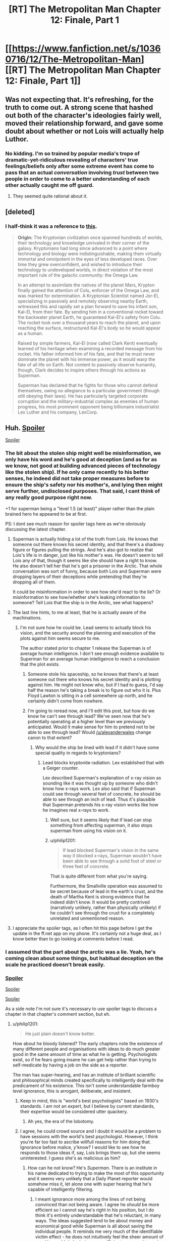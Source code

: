 #+TITLE: [RT] The Metropolitan Man Chapter 12: Finale, Part 1

* [[https://www.fanfiction.net/s/10360716/12/The-Metropolitan-Man][[RT] The Metropolitan Man Chapter 12: Finale, Part 1]]
:PROPERTIES:
:Author: alexanderwales
:Score: 49
:DateUnix: 1405927044.0
:DateShort: 2014-Jul-21
:END:

** Was not expecting that. It's refreshing, for the truth to come out. A strong scene that hashed out both of the character's ideologies fairly well, moved their relationship forward, and gave some doubt about whether or not Lois will actually help Luthor.
:PROPERTIES:
:Author: EndlessStrategy
:Score: 13
:DateUnix: 1405942340.0
:DateShort: 2014-Jul-21
:END:

*** No kidding. I'm so trained by popular media's trope of dramatic-yet-ridiculous revealing of characters' true feelings/beliefs only after some extreme event has come to pass that an actual /conversation/ involving /trust/ between two people in order to come to a better understanding of each other actually caught me off guard.
:PROPERTIES:
:Author: ignirtoq
:Score: 13
:DateUnix: 1405945675.0
:DateShort: 2014-Jul-21
:END:

**** They seemed quite rational about it.
:PROPERTIES:
:Author: mynoduesp
:Score: 1
:DateUnix: 1406057255.0
:DateShort: 2014-Jul-22
:END:


** [deleted]
:PROPERTIES:
:Score: 11
:DateUnix: 1405991081.0
:DateShort: 2014-Jul-22
:END:

*** I half-think it was a reference to [[http://dresdencodak.tumblr.com/post/10979241054/rebooting-the-justice-league][this]].

#+begin_quote
  *Origin:* The Kryptonian civilization once spanned hundreds of worlds, their technology and knowledge unrivaled in their corner of the galaxy. Kryptonians had long since advanced to a point where technology and biology were indistinguishable, making them virtually immortal and omnipotent in the eyes of less developed races. Over time they grew overconfident, and wished to introduce their technology to undeveloped worlds, in direct violation of the most important rule of the galactic community: the Omega Law.

  In an attempt to assimilate the natives of the planet Mars, Krypton finally gained the attention of Colu, enforcer of the Omega Law, and was marked for extermination. A Kryptonian Scientist named Jor-El, specializing in passively and remotely observing nearby Earth, witnessed this and rapidly set a plan forward to save his infant son, Kal-El, from their fate. By sending him in a conventional rocket toward the backwater planet Earth, he guaranteed Kal-El's safety from Colu. The rocket took over a thousand years to reach the planet, and upon reaching the surface, restructured Kal-El's body so he would appear as a human.

  Raised by simple farmers, Kal-El (now called Clark Kent) eventually learned of his heritage when examining a recorded message from his rocket. His father informed him of his fate, and that he must never dominate the planet with his immense power, as it would warp the fate of all life on Earth. Not content to passively observe humanity, though, Clark decides to inspire others through his actions as Superman.

  Superman has declared that he fights for those who cannot defend themselves, owing no allegiance to a particular government (though still obeying their laws). He has particularly targeted corporate corruption and the military-industrial complex as enemies of human progress, his most prominent opponent being billionaire industrialist Lex Luther and his company, LexCorp.
#+end_quote
:PROPERTIES:
:Author: AmeteurOpinions
:Score: 3
:DateUnix: 1406032240.0
:DateShort: 2014-Jul-22
:END:


** Huh. [[#s][Spoiler]]

[[#s][Spoiler]]
:PROPERTIES:
:Author: aeschenkarnos
:Score: 6
:DateUnix: 1405931824.0
:DateShort: 2014-Jul-21
:END:

*** The bit about the stolen ship might well be misinformation, we only have his word and he's good at deception (and as for as we know, not good at building advanced pieces of technology like the stolen ship). If he only came recently to his better senses, he indeed did not take proper measures before to ensure the ship's safety nor his mother's, and lying then might serve further, undisclosed purposes. That said, I cant think of any really good purpose right now.

+1 for superman being a "level 1.5 (at least)" player rather than the plain brained hero he appeared to be at first.

PS: I dont see much reason for spoiler tags here as we're obviously discussing the latest chapter.
:PROPERTIES:
:Author: makemeunsee
:Score: 4
:DateUnix: 1405942904.0
:DateShort: 2014-Jul-21
:END:

**** Superman is actually hiding a lot of the truth from Lois. He knows that someone out there knows his secret identity, and that there's a shadowy figure or figures pulling the strings. And he's also got to realize that Lois's life is in danger, just like his mother's was. He doesn't seem to tell Lois any of that, though it seems like she should have a right to know. He also doesn't tell her that he's got a prisoner in the Arctic. That whole conversation was sort of funny, because both Lois and Superman were dropping layers of their deceptions while pretending that they're dropping all of them.

It could be misinformation in order to see how she'd react to the lie? Or misinformation to see how/whether she's leaking information to someone? Tell Lois that the ship is in the Arctic, see what happens?
:PROPERTIES:
:Score: 7
:DateUnix: 1405951868.0
:DateShort: 2014-Jul-21
:END:


**** The last line hints, to me at least, that he is actually aware of the machinations.
:PROPERTIES:
:Author: Coadie
:Score: 4
:DateUnix: 1405943881.0
:DateShort: 2014-Jul-21
:END:

***** I'm not sure how he could be. Lead seems to actually block his vision, and the security around the planning and execution of the plots against him seems secure to me.

The author stated prior to chapter 1 release the Superman is of average human intelligence. I don't see enough evidence available to Superman for an average human intelligence to reach a conclusion that the plot exists.
:PROPERTIES:
:Author: trifith
:Score: 1
:DateUnix: 1405951610.0
:DateShort: 2014-Jul-21
:END:

****** Someone stole his spaceship, so he knows that there's at least someone out there who knows his secret identity and is plotting against him. He might not know who, but if I had to guess, I'd say half the reason he's taking a break is to figure out who it is. Plus Floyd Lawton is sitting in a cell somewhere up north, and he certainly didn't come from nowhere.
:PROPERTIES:
:Score: 4
:DateUnix: 1405952133.0
:DateShort: 2014-Jul-21
:END:


****** I'm going to reread now, and I'll edit this post, but how do we know he can't see through lead? We've seen now that he's potentially operating at a higher level than we previously anticipated. Would it make sense for him to pretend not to be able to see through lead? Would [[/u/alexanderwales]] change canon to that extent?
:PROPERTIES:
:Author: Coadie
:Score: 1
:DateUnix: 1405954809.0
:DateShort: 2014-Jul-21
:END:

******* Why would the ship be lined with lead if it didn't have some special quality in regards to kryptonians?
:PROPERTIES:
:Author: EndlessStrategy
:Score: 2
:DateUnix: 1405957415.0
:DateShort: 2014-Jul-21
:END:

******** Lead blocks kryptonite radiation. Lex established that with a Geiger counter.

Lex described Superman's explanation of x-ray vision as sounding like it was thought up by someone who didn't know how x-rays work. Lex also said that if Superman could see through several feet of concrete, he should be able to see through an inch of lead. Thus it's plausible that Superman pretends his x-ray vision works like how he imagines real x-rays to work.
:PROPERTIES:
:Author: zedMinusMinus
:Score: 1
:DateUnix: 1405973582.0
:DateShort: 2014-Jul-22
:END:

********* Well sure, but it seems likely that if lead can stop something from affecting superman, it also stops superman from using his vision on it.
:PROPERTIES:
:Author: EndlessStrategy
:Score: 3
:DateUnix: 1406007286.0
:DateShort: 2014-Jul-22
:END:


********* u/philip1201:
#+begin_quote
  If lead blocked Superman's vision in the same way it blocked x-rays, Superman wouldn't have been able to see through a solid foot of steel or three feet of concrete.
#+end_quote

That is quite different from what you're saying.

Furthermore, the Smallville operation was assumed to be secret because of lead in the earth's crust, and the death of Martha Kent is strong evidence that he indeed didn't know. It would be pretty contrived (narratively unlikely, rather than physically unlikely) if he couldn't see through the crust for a completely unrelated and unmentioned reason.
:PROPERTIES:
:Author: philip1201
:Score: 2
:DateUnix: 1405978135.0
:DateShort: 2014-Jul-22
:END:


**** I appreciate the spoiler tags, as I often hit this page before I get the update in the ff.net app on my phone. It's certainly not a huge deal, as I know better than to go looking at comments before I read.
:PROPERTIES:
:Author: trifith
:Score: 2
:DateUnix: 1405949092.0
:DateShort: 2014-Jul-21
:END:


*** I assumed that the part about the arctic was a lie. Yeah, he's coming clean about some things, but habitual deception on the scale he practiced doesn't break easily.
:PROPERTIES:
:Author: VorpalAuroch
:Score: 5
:DateUnix: 1405960733.0
:DateShort: 2014-Jul-21
:END:


*** [[#s][Spoiler]]

[[#s][Spoiler]]

[[#s][Spoiler]]

As a side note I'm not sure it's necessary to use spoiler tags to discuss a chapter in that chapter's comment section, but eh.
:PROPERTIES:
:Author: Kodix
:Score: 6
:DateUnix: 1405941433.0
:DateShort: 2014-Jul-21
:END:

**** u/philip1201:
#+begin_quote
  He just plain doesn't know better.
#+end_quote

How about he bloody listened? The early chapters note the existence of many different people and organisations with ideas to do much greater good in the same amount of time as what he is getting. Psychologists exist, so if he fears going insane he can get help rather than trying to self-medicate by having a job on the side as a reporter.

The man has super-hearing, and has an institute of brilliant scientific and philosophical minds created specifically to intelligently deal with the predicament of his existence. This isn't some understandable farmboy level ignorance, this is arrogant, deliberate, and insistent.
:PROPERTIES:
:Author: philip1201
:Score: 6
:DateUnix: 1406066133.0
:DateShort: 2014-Jul-23
:END:

***** Keep in mind, this is "world's best psychologists" based on 1930's standards. I am not an expert, but I believe by current standards, their expertise would be considered utter quackery.
:PROPERTIES:
:Author: Iconochasm
:Score: 3
:DateUnix: 1406156636.0
:DateShort: 2014-Jul-24
:END:

****** Ah yes, the era of the lobotomy.
:PROPERTIES:
:Author: alexanderwales
:Score: 3
:DateUnix: 1406157055.0
:DateShort: 2014-Jul-24
:END:


***** I agree, he could crowd source and I doubt it would be a problem to have sessions with the world's best psychologist. However, I think you're far too fast to ascribe willfull reasons for him doing that. Ignorance before malice, y'know? I /would/ like to see how he responds to those ideas if, say, Lois brings them up, but she seems uninterested. I guess she's as malicious as him?
:PROPERTIES:
:Author: Kodix
:Score: 0
:DateUnix: 1406092133.0
:DateShort: 2014-Jul-23
:END:

****** How can he not know? He's /Superman/. There is an institute in his name dedicated to trying to make the most of this opportunity and it seems very unlikely that a Daily Planet reporter would somehow miss it, let alone one with super hearing that he's capable of intelligently filtering.
:PROPERTIES:
:Author: philip1201
:Score: 1
:DateUnix: 1406106918.0
:DateShort: 2014-Jul-23
:END:

******* I meant ignorance more among the lines of not being convinced than not being aware. I agree he /should/ be more efficient so I cannot say he's right in his position, but I do think it's entirely understandable that he's reluctant, in many ways. The ideas suggested tend to be about money and economical good while Superman is all about saving the individual people. It reminds me very much of the identifiable victim effect - he does not intuitively feel the sheer amount of good he could do by being more efficient compared to saving people individually.

Well, perhaps. We do not get to see his actual reasoning besides him wanting to remain impartial. But I absolutely do not think that most people with his personality parameters (non-violent, resents money, wants to do the most good possible, etc) and background would choose very differently, not immediately.
:PROPERTIES:
:Author: Kodix
:Score: 2
:DateUnix: 1406114907.0
:DateShort: 2014-Jul-23
:END:

******** I meant "this isn't some understandable farmboy level ignorance" more along the lines of not being morally responsible due to unintentional ignorance, with "understandable" more along the lines of 'morally excusable'.

His ignorance is deliberately enforced with his arrogant dismissal of the opinions of people much smarter and much more experienced than him. I'm sure people can understand his reasoning, but that doesn't excuse his actions.
:PROPERTIES:
:Author: philip1201
:Score: 1
:DateUnix: 1406129304.0
:DateShort: 2014-Jul-23
:END:


** It seems odd to me that Lois hasn't made the conclusion that "Clark Kent" is Superman's way of staying connected to the human world. That is who he is first, then Superman. If he dedicates himself wholly to the latter, he's concerned he'll lose touch with his human side; ironically, fulfilling the exact fears Lois and Lex have about a Superman living amongst mortals.

I agree that Supes is wasting time working at the Daily Planet instead of stopping disasters; however, it's abundantly clear that he has the same mental stress limits as other humans. If he is terrified of what he'll become if he totally gives into the Superman persona, that should be STRONG evidence in support of his actions, instead of a weapon to be used against him by Lex and Lois.

As smart as they both are, they are making the critical mistake of assuming they can figure everything out without actually /talking to him about it/. Granted, he hasn't been open about his true heritage with anyone til now, which is why I've let it slide thus far.

Lex was on the right track with the concern about a human connection/empathy; however, tricking and lying to him (on both Lex and Lois' part) is a weak battle-plan compared to just talking to the man and working out with him what he needs to do to stay Superman and sane.
:PROPERTIES:
:Author: Ulmaxes
:Score: 4
:DateUnix: 1405985096.0
:DateShort: 2014-Jul-22
:END:

*** The problem is that talking to him is a high risk / unknown reward strategy. If you talk to him about something important and he doesn't like what you say he could lash out. If he doesn't like what you say and it's the last straw, then he snaps and you've created what you were trying to avert.

On the other hand, talking to him might help ground him...but what if it isn't enough, and he goes bad anyway? Then he knows who you are and might well target you first.
:PROPERTIES:
:Author: eaglejarl
:Score: 5
:DateUnix: 1406001227.0
:DateShort: 2014-Jul-22
:END:

**** Superman has made it very clear repeatedly that he has extremely strong morals, and is very adverse to lashing out. It took a guy repeatedly aggravating him, confessing his crimes, sending people to rape children and lots of other things to get him to kill. It took killing his mother.

Lois likely could say a lot of things without him lashing out given his personality. He clearly isn't going to lash out at relatively minor things like "Maybe you should give criminals jobs, not just beat them up."
:PROPERTIES:
:Author: Nepene
:Score: 6
:DateUnix: 1406016033.0
:DateShort: 2014-Jul-22
:END:

***** Would you bet your life on it, when him losing control is the very thing that you're afraid of? I agree that it isn't likely. I simply understand why Lois and Lex might not be eager to do that.
:PROPERTIES:
:Author: eaglejarl
:Score: 3
:DateUnix: 1406023772.0
:DateShort: 2014-Jul-22
:END:

****** This sort of logic is very holey.

Would I bet my life on it? Yes. Why? Because their whole thing is that they are already betting their lives and are willing to do so. They are trying to poison him, attack him, kill him, be aggressive to him. They are clearly willing to risk their lives.

Based on their models of human emotions and his behavior talking to him is likely to have a much higher reward/ risk ratio than trying to kill him, or murdering his mother. Any course of action could lead to risk/ benefit, but they should base their actions on what is likely to happen. They shouldn't purposely only pursue what they know is a high risk/ medium reward strategy when there is an alternative low risk/ high reward strategy that carries little additional risk.

They should also be considering other scenarios. What if other super beings come? What if the Superman thing is an elaborate test by some godlike entity? What if the USA is invaded? Those scenarios should carry some weight, Superman could reduce the risk of a mass extinction.
:PROPERTIES:
:Author: Nepene
:Score: 3
:DateUnix: 1406025500.0
:DateShort: 2014-Jul-22
:END:

******* Up until this Chapter, I was definitely willing to respect Lex/Lois' tactics- Supes was an unknown on the most important of factors, mentality. Sure he acted nice in the interviews and played a good Smallville, but those could be ploys. Now that they've had an honest conversation about who he is, Lois has the responsibility of re-evaluating the risks as she sees them.

Her old info: unknown mindset, clearly lying about who he is, extinction-level powerhouse. High-risk to talk to directly.

Her new info: known mindset (lonely Smallville kid with superpowers but potentially limited rationality skills), lying to protect his own sanity, still extinction-level powerhouse. Low-risk to talk to directly.

I know which one of those I'd bet my life on, if I knew I was one of the few people who could make a difference.
:PROPERTIES:
:Author: Ulmaxes
:Score: 4
:DateUnix: 1406036148.0
:DateShort: 2014-Jul-22
:END:

******** I agree, it's very clear what sort of personality he has and how she should react to him if she wants to minimize the extinction risk which is- say her feelings, speak freely directly to him. He very explicitly told her how to make him happy.
:PROPERTIES:
:Author: Nepene
:Score: 2
:DateUnix: 1406037726.0
:DateShort: 2014-Jul-22
:END:


******** The issue now is that Lois and Lee, through deception, have created a rift, a breakdown in communication between themselves, which could have dire consequences.
:PROPERTIES:
:Author: sullyj3
:Score: 1
:DateUnix: 1406053282.0
:DateShort: 2014-Jul-22
:END:


******* u/eaglejarl:
#+begin_quote
  This sort of logic is very holey.
#+end_quote

Your opinion is noted.

The sensible thing to do, actually, would be to pursue both options in parallel. Although different people should be on each side of the program -- you don't want Superman to notice that his friend and consigliere is also looking for ways to kill him.
:PROPERTIES:
:Author: eaglejarl
:Score: 2
:DateUnix: 1406047753.0
:DateShort: 2014-Jul-22
:END:

******** I think pursuing them in sequence might be safer. If the low risk, low danger options of talking are successful they vastly reduce the risk.

After all, even in his death throes Superman could still be deadly.

[[http://en.wikipedia.org/wiki/Acute_radiation_syndrome#Signs_and_symptoms]]

If the kryptonite radiation hits him you could have one day of an insane god with super diarrhea, a massive headache, superpowered spasms, superpowered vomiting, given knowledge of pre-existing radiation symptoms. Any other (safe) option would be preferable.

Plus if he believes his friend is conspiring with the person trying to kill him his danger increases. Ideally, you'd want to use subtle methods to encourage those around him to talk to him and be friendly, and do nothing that looked like an order, or which could conceivably be seen as a lie if the person had to talk about their contact.
:PROPERTIES:
:Author: Nepene
:Score: 2
:DateUnix: 1406048347.0
:DateShort: 2014-Jul-22
:END:

********* ***** 
      :PROPERTIES:
      :CUSTOM_ID: section
      :END:
****** 
       :PROPERTIES:
       :CUSTOM_ID: section-1
       :END:
**** 
     :PROPERTIES:
     :CUSTOM_ID: section-2
     :END:
Section 1. [[https://en.wikipedia.org/wiki/Acute_radiation_syndrome#Signs_and_symptoms][*Signs and symptoms*]] of article [[https://en.wikipedia.org/wiki/Acute%20radiation%20syndrome][*Acute radiation syndrome*]]: [[#sfw][]]

--------------

#+begin_quote
  Classically acute radiation syndrome is divided into three main presentations: [[https://en.wikipedia.org/wiki/Haematopoiesis][hematopoietic]], [[https://en.wikipedia.org/wiki/Gastrointestinal][gastrointestinal]] and [[https://en.wikipedia.org/wiki/Neurological][neurological]]/[[https://en.wikipedia.org/wiki/Vascular][vascular]]. These symptoms may or may not be preceded by a [[https://en.wikipedia.org/wiki/Prodrome][prodrome]]. The speed of onset of symptoms is related to radiation exposure, with greater doses resulting in a shorter delay in symptom onset. These presentations presume whole-body exposure and many of them are markers which are not valid if the entire body has not been exposed. Each syndrome requires that the tissue showing the syndrome itself be exposed. The hematopoietic syndrome requires exposure of the areas of bone marrow actively forming blood elements (i.e., the pelvis and sternum in adults). The neurovascular symptoms require exposure of the brain. The gastrointestinal syndrome is not seen if the stomach and intestines are not exposed to radiation.
#+end_quote

--------------

^{Interesting:} [[https://en.wikipedia.org/wiki/Radiation-induced_cancer][^{Radiation-induced} ^{cancer}]] ^{|} [[https://en.wikipedia.org/wiki/Chernobyl_disaster][^{Chernobyl} ^{disaster}]] ^{|} [[https://en.wikipedia.org/wiki/Ionizing_radiation][^{Ionizing} ^{radiation}]] ^{|} [[https://en.wikipedia.org/wiki/Chronic_radiation_syndrome][^{Chronic} ^{radiation} ^{syndrome}]]

^{Parent} ^{commenter} ^{can} [[http://www.np.reddit.com/message/compose?to=autowikibot&subject=AutoWikibot%20NSFW%20toggle&message=%2Btoggle-nsfw+cj4l443][^{toggle} ^{NSFW}]] ^{or[[#or][]]} [[http://www.np.reddit.com/message/compose?to=autowikibot&subject=AutoWikibot%20Deletion&message=%2Bdelete+cj4l443][^{delete}]]^{.} ^{Will} ^{also} ^{delete} ^{on} ^{comment} ^{score} ^{of} ^{-1} ^{or} ^{less.} ^{|} [[http://www.np.reddit.com/r/autowikibot/wiki/index][^{FAQs}]] ^{|} [[http://www.np.reddit.com/r/autowikibot/comments/1x013o/for_moderators_switches_commands_and_css/][^{Mods}]] ^{|} [[http://www.np.reddit.com/r/autowikibot/comments/1ux484/ask_wikibot/][^{Magic} ^{Words}]]
:PROPERTIES:
:Author: autowikibot
:Score: 1
:DateUnix: 1406048391.0
:DateShort: 2014-Jul-22
:END:


********* That isn't how kryptonite works on Superman. It's not real radiation, it's a magical black-box "it does this" thing. Same as his "X-ray vision" which has nothing whatsoever to do with X-rays.
:PROPERTIES:
:Author: eaglejarl
:Score: 1
:DateUnix: 1406065153.0
:DateShort: 2014-Jul-23
:END:

********** They don't really know how it works on Superman so they should make some predictions based on existing radiation.

If they knew how it worked they'd know that sometimes trying to recreate kryptonite creates kryptonite which has wildly varying effects, including in the movies, splitting him into a good and an evil version.
:PROPERTIES:
:Author: Nepene
:Score: 2
:DateUnix: 1406065451.0
:DateShort: 2014-Jul-23
:END:

*********** deleted [[https://pastebin.com/FcrFs94k/25651][^{^{^{What}}} ^{^{^{is}}} ^{^{^{this?}}}]]
:PROPERTIES:
:Author: Gold_Leaf_Initiative
:Score: 1
:DateUnix: 1414103979.0
:DateShort: 2014-Oct-24
:END:

************ They don't really know much. They're guessing based on limited testing and science. They have performed a small number of tests. They don't know other tests wouldn't reveal different things. Radiation for example often takes months or years to affect organisms.
:PROPERTIES:
:Author: Nepene
:Score: 1
:DateUnix: 1414104742.0
:DateShort: 2014-Oct-24
:END:


***** He's been clear about his /Biblical/ morals. Frankly, I'd be terrified that hearing ALL of the evil in the world might make him go all Old Testament.
:PROPERTIES:
:Author: Iconochasm
:Score: 1
:DateUnix: 1406156789.0
:DateShort: 2014-Jul-24
:END:

****** He has biblical morals, but he's also said he prefers to avoid controversy where he can.

As such people should work very hard to make it easy for him to follow his morals.
:PROPERTIES:
:Author: Nepene
:Score: 1
:DateUnix: 1406156937.0
:DateShort: 2014-Jul-24
:END:


****** Many christians don't believe the OT laws are in any way binding today.
:PROPERTIES:
:Author: dcb720
:Score: 1
:DateUnix: 1406352575.0
:DateShort: 2014-Jul-26
:END:

******* I actually knew that, but I was thinking more in terms of /attitude/ than laws. Start smiting "sinners" instead of trying to rehabilitate them. They'll just get off on a technicality anyway...
:PROPERTIES:
:Author: Iconochasm
:Score: 1
:DateUnix: 1406353186.0
:DateShort: 2014-Jul-26
:END:

******** Well, the NT says be harmless as doves, and Romans 12-13 indicates christians should not be part of the government nor take vengeance.

But it's hard to find a Bible-believer that believes those parts.
:PROPERTIES:
:Author: dcb720
:Score: 1
:DateUnix: 1406357688.0
:DateShort: 2014-Jul-26
:END:


******** deleted [[https://pastebin.com/FcrFs94k/30474][^{^{^{What}}} ^{^{^{is}}} ^{^{^{this?}}}]]
:PROPERTIES:
:Author: Gold_Leaf_Initiative
:Score: 1
:DateUnix: 1414103860.0
:DateShort: 2014-Oct-24
:END:

********* Yes, he says that while shown in the story. In another 40 years of hearing every rape, murder or abused child on the planet?
:PROPERTIES:
:Author: Iconochasm
:Score: 1
:DateUnix: 1414104453.0
:DateShort: 2014-Oct-24
:END:

********** deleted [[https://pastebin.com/FcrFs94k/50912][^{^{^{What}}} ^{^{^{is}}} ^{^{^{this?}}}]]
:PROPERTIES:
:Author: Gold_Leaf_Initiative
:Score: 1
:DateUnix: 1414110294.0
:DateShort: 2014-Oct-24
:END:


** Superman's comment about moving the spaceship seems odd. If he isn't lying, he presumably put a decoy spaceship in, but I can't see for what motive. Why would a decoy spaceship be better than none at all? Especially since it contains kryptonite. Perhaps he just couldn't move the kryptonite? Or it could be a fake? But if it were a fake then Lex has no ability to harm him next chapter, which would be an extremely disappointing finale.

Him lying doesn't seem to make much sense either. He clearly acknowledges the need to move it, so why wouldn't he have? It is surely within his ability, even with the kryptonite inside it. And for what purpose did he lie?

This line will hopefully make sense next chapter, because I am currently at a loss
:PROPERTIES:
:Author: Zephyr1011
:Score: 6
:DateUnix: 1405961090.0
:DateShort: 2014-Jul-21
:END:

*** My thought was that for some reason he didn't want to admit to Lois that the spaceship had been stolen by someone, so instead he just told her that he'd moved it a long time ago. And of course he now acknowledges the need to move it, because of hindsight; it was just stolen!
:PROPERTIES:
:Author: omgimpwned
:Score: 9
:DateUnix: 1405962925.0
:DateShort: 2014-Jul-21
:END:

**** Good point, that does seem a more plausible hypothesis than any of mine. Although I would've thought that superman might've trusted her with the information, given how much else he told her. He did leave out Floyd though, so perhaps
:PROPERTIES:
:Author: Zephyr1011
:Score: 1
:DateUnix: 1405964153.0
:DateShort: 2014-Jul-21
:END:


** Awesome!

When I'm reading these types of situations like the first bit I always find myself struggling to keep a straight face in case one of the characters knows that I know the thing. Does anyone else do that?

Is PU-356 a Looney Toons reference?

"sign from god" -> "sign from God"
:PROPERTIES:
:Author: TimTravel
:Score: 1
:DateUnix: 1406017301.0
:DateShort: 2014-Jul-22
:END:

*** u/trifith:
#+begin_quote
  PU-356
#+end_quote

I can't fine a Loony Toons reference to PU-356, but I presume you're thinking of the [[https://www.youtube.com/watch?v=QuUJfYcn3V4][Q-36 Explosive Space Modulator]]
:PROPERTIES:
:Author: trifith
:Score: 2
:DateUnix: 1406047522.0
:DateShort: 2014-Jul-22
:END:

**** There are a few variations: the uranium pu-36 explosive space modulator and the illudium q-36 explosive space modulator among them.
:PROPERTIES:
:Author: TimTravel
:Score: 1
:DateUnix: 1406080538.0
:DateShort: 2014-Jul-23
:END:


** That was very nice. The deception on both sides was getting to be discomforting. I think Lois' turnaround in attitude was a little quick to be believable though. Part of that is that really, her hatred of the guy was a bit too intense to be believable beforehand. That's just my experience though.
:PROPERTIES:
:Author: sullyj3
:Score: 1
:DateUnix: 1406052784.0
:DateShort: 2014-Jul-22
:END:
